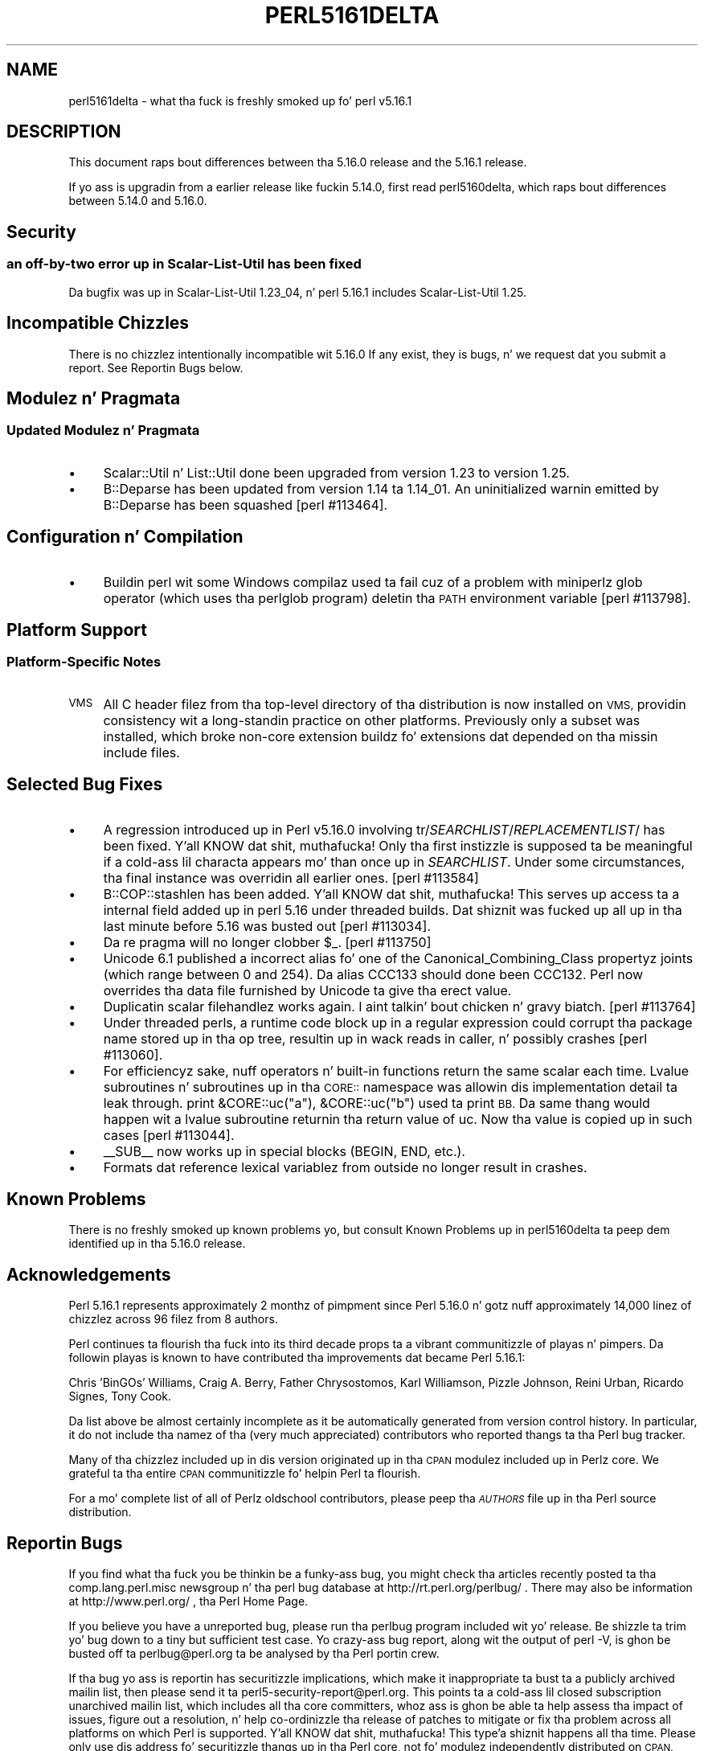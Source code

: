 .\" Automatically generated by Pod::Man 2.27 (Pod::Simple 3.28)
.\"
.\" Standard preamble:
.\" ========================================================================
.de Sp \" Vertical space (when we can't use .PP)
.if t .sp .5v
.if n .sp
..
.de Vb \" Begin verbatim text
.ft CW
.nf
.ne \\$1
..
.de Ve \" End verbatim text
.ft R
.fi
..
.\" Set up some characta translations n' predefined strings.  \*(-- will
.\" give a unbreakable dash, \*(PI'ma give pi, \*(L" will give a left
.\" double quote, n' \*(R" will give a right double quote.  \*(C+ will
.\" give a sickr C++.  Capital omega is used ta do unbreakable dashes and
.\" therefore won't be available.  \*(C` n' \*(C' expand ta `' up in nroff,
.\" not a god damn thang up in troff, fo' use wit C<>.
.tr \(*W-
.ds C+ C\v'-.1v'\h'-1p'\s-2+\h'-1p'+\s0\v'.1v'\h'-1p'
.ie n \{\
.    dz -- \(*W-
.    dz PI pi
.    if (\n(.H=4u)&(1m=24u) .ds -- \(*W\h'-12u'\(*W\h'-12u'-\" diablo 10 pitch
.    if (\n(.H=4u)&(1m=20u) .ds -- \(*W\h'-12u'\(*W\h'-8u'-\"  diablo 12 pitch
.    dz L" ""
.    dz R" ""
.    dz C` ""
.    dz C' ""
'br\}
.el\{\
.    dz -- \|\(em\|
.    dz PI \(*p
.    dz L" ``
.    dz R" ''
.    dz C`
.    dz C'
'br\}
.\"
.\" Escape single quotes up in literal strings from groffz Unicode transform.
.ie \n(.g .ds Aq \(aq
.el       .ds Aq '
.\"
.\" If tha F regista is turned on, we'll generate index entries on stderr for
.\" titlez (.TH), headaz (.SH), subsections (.SS), shit (.Ip), n' index
.\" entries marked wit X<> up in POD.  Of course, you gonna gotta process the
.\" output yo ass up in some meaningful fashion.
.\"
.\" Avoid warnin from groff bout undefined regista 'F'.
.de IX
..
.nr rF 0
.if \n(.g .if rF .nr rF 1
.if (\n(rF:(\n(.g==0)) \{
.    if \nF \{
.        de IX
.        tm Index:\\$1\t\\n%\t"\\$2"
..
.        if !\nF==2 \{
.            nr % 0
.            nr F 2
.        \}
.    \}
.\}
.rr rF
.\"
.\" Accent mark definitions (@(#)ms.acc 1.5 88/02/08 SMI; from UCB 4.2).
.\" Fear. Shiiit, dis aint no joke.  Run. I aint talkin' bout chicken n' gravy biatch.  Save yo ass.  No user-serviceable parts.
.    \" fudge factors fo' nroff n' troff
.if n \{\
.    dz #H 0
.    dz #V .8m
.    dz #F .3m
.    dz #[ \f1
.    dz #] \fP
.\}
.if t \{\
.    dz #H ((1u-(\\\\n(.fu%2u))*.13m)
.    dz #V .6m
.    dz #F 0
.    dz #[ \&
.    dz #] \&
.\}
.    \" simple accents fo' nroff n' troff
.if n \{\
.    dz ' \&
.    dz ` \&
.    dz ^ \&
.    dz , \&
.    dz ~ ~
.    dz /
.\}
.if t \{\
.    dz ' \\k:\h'-(\\n(.wu*8/10-\*(#H)'\'\h"|\\n:u"
.    dz ` \\k:\h'-(\\n(.wu*8/10-\*(#H)'\`\h'|\\n:u'
.    dz ^ \\k:\h'-(\\n(.wu*10/11-\*(#H)'^\h'|\\n:u'
.    dz , \\k:\h'-(\\n(.wu*8/10)',\h'|\\n:u'
.    dz ~ \\k:\h'-(\\n(.wu-\*(#H-.1m)'~\h'|\\n:u'
.    dz / \\k:\h'-(\\n(.wu*8/10-\*(#H)'\z\(sl\h'|\\n:u'
.\}
.    \" troff n' (daisy-wheel) nroff accents
.ds : \\k:\h'-(\\n(.wu*8/10-\*(#H+.1m+\*(#F)'\v'-\*(#V'\z.\h'.2m+\*(#F'.\h'|\\n:u'\v'\*(#V'
.ds 8 \h'\*(#H'\(*b\h'-\*(#H'
.ds o \\k:\h'-(\\n(.wu+\w'\(de'u-\*(#H)/2u'\v'-.3n'\*(#[\z\(de\v'.3n'\h'|\\n:u'\*(#]
.ds d- \h'\*(#H'\(pd\h'-\w'~'u'\v'-.25m'\f2\(hy\fP\v'.25m'\h'-\*(#H'
.ds D- D\\k:\h'-\w'D'u'\v'-.11m'\z\(hy\v'.11m'\h'|\\n:u'
.ds th \*(#[\v'.3m'\s+1I\s-1\v'-.3m'\h'-(\w'I'u*2/3)'\s-1o\s+1\*(#]
.ds Th \*(#[\s+2I\s-2\h'-\w'I'u*3/5'\v'-.3m'o\v'.3m'\*(#]
.ds ae a\h'-(\w'a'u*4/10)'e
.ds Ae A\h'-(\w'A'u*4/10)'E
.    \" erections fo' vroff
.if v .ds ~ \\k:\h'-(\\n(.wu*9/10-\*(#H)'\s-2\u~\d\s+2\h'|\\n:u'
.if v .ds ^ \\k:\h'-(\\n(.wu*10/11-\*(#H)'\v'-.4m'^\v'.4m'\h'|\\n:u'
.    \" fo' low resolution devices (crt n' lpr)
.if \n(.H>23 .if \n(.V>19 \
\{\
.    dz : e
.    dz 8 ss
.    dz o a
.    dz d- d\h'-1'\(ga
.    dz D- D\h'-1'\(hy
.    dz th \o'bp'
.    dz Th \o'LP'
.    dz ae ae
.    dz Ae AE
.\}
.rm #[ #] #H #V #F C
.\" ========================================================================
.\"
.IX Title "PERL5161DELTA 1"
.TH PERL5161DELTA 1 "2014-01-31" "perl v5.18.4" "Perl Programmers Reference Guide"
.\" For nroff, turn off justification. I aint talkin' bout chicken n' gravy biatch.  Always turn off hyphenation; it makes
.\" way too nuff mistakes up in technical documents.
.if n .ad l
.nh
.SH "NAME"
perl5161delta \- what tha fuck is freshly smoked up fo' perl v5.16.1
.SH "DESCRIPTION"
.IX Header "DESCRIPTION"
This document raps bout differences between tha 5.16.0 release and
the 5.16.1 release.
.PP
If yo ass is upgradin from a earlier release like fuckin 5.14.0, first read
perl5160delta, which raps bout differences between 5.14.0 and
5.16.0.
.SH "Security"
.IX Header "Security"
.SS "an off-by-two error up in Scalar-List-Util has been fixed"
.IX Subsection "an off-by-two error up in Scalar-List-Util has been fixed"
Da bugfix was up in Scalar-List-Util 1.23_04, n' perl 5.16.1 includes
Scalar-List-Util 1.25.
.SH "Incompatible Chizzles"
.IX Header "Incompatible Chizzles"
There is no chizzlez intentionally incompatible wit 5.16.0 If any
exist, they is bugs, n' we request dat you submit a report.  See
\&\*(L"Reportin Bugs\*(R" below.
.SH "Modulez n' Pragmata"
.IX Header "Modulez n' Pragmata"
.SS "Updated Modulez n' Pragmata"
.IX Subsection "Updated Modulez n' Pragmata"
.IP "\(bu" 4
Scalar::Util n' List::Util done been upgraded from version 1.23 to
version 1.25.
.IP "\(bu" 4
B::Deparse has been updated from version 1.14 ta 1.14_01.  An
\&\*(L"uninitialized\*(R" warnin emitted by B::Deparse has been squashed
[perl #113464].
.SH "Configuration n' Compilation"
.IX Header "Configuration n' Compilation"
.IP "\(bu" 4
Buildin perl wit some Windows compilaz used ta fail cuz of a problem
with miniperlz \f(CW\*(C`glob\*(C'\fR operator (which uses tha \f(CW\*(C`perlglob\*(C'\fR program)
deletin tha \s-1PATH\s0 environment variable [perl #113798].
.SH "Platform Support"
.IX Header "Platform Support"
.SS "Platform-Specific Notes"
.IX Subsection "Platform-Specific Notes"
.IP "\s-1VMS\s0" 4
.IX Item "VMS"
All C header filez from tha top-level directory of tha distribution is now
installed on \s-1VMS,\s0 providin consistency wit a long-standin practice on other
platforms. Previously only a subset was installed, which broke non-core extension
buildz fo' extensions dat depended on tha missin include files.
.SH "Selected Bug Fixes"
.IX Header "Selected Bug Fixes"
.IP "\(bu" 4
A regression introduced up in Perl v5.16.0 involving
\&\f(CW\*(C`tr/\f(CISEARCHLIST\f(CW/\f(CIREPLACEMENTLIST\f(CW/\*(C'\fR has been fixed. Y'all KNOW dat shit, muthafucka!  Only tha first
instizzle is supposed ta be meaningful if a cold-ass lil characta appears mo' than
once up in \f(CW\*(C`\f(CISEARCHLIST\f(CW\*(C'\fR.  Under some circumstances, tha final instance
was overridin all earlier ones.  [perl #113584]
.IP "\(bu" 4
\&\f(CW\*(C`B::COP::stashlen\*(C'\fR has been added. Y'all KNOW dat shit, muthafucka!   This serves up access ta a internal
field added up in perl 5.16 under threaded builds.  Dat shiznit was fucked up all up in tha last
minute before 5.16 was busted out [perl #113034].
.IP "\(bu" 4
Da re pragma will no longer clobber \f(CW$_\fR. [perl #113750]
.IP "\(bu" 4
Unicode 6.1 published a incorrect alias fo' one of the
Canonical_Combining_Class propertyz joints (which range between 0 and
254).  Da alias \f(CW\*(C`CCC133\*(C'\fR should done been \f(CW\*(C`CCC132\*(C'\fR.  Perl now
overrides tha data file furnished by Unicode ta give tha erect value.
.IP "\(bu" 4
Duplicatin scalar filehandlez works again. I aint talkin' bout chicken n' gravy biatch.  [perl #113764]
.IP "\(bu" 4
Under threaded perls, a runtime code block up in a regular expression could
corrupt tha package name stored up in tha op tree, resultin up in wack reads
in \f(CW\*(C`caller\*(C'\fR, n' possibly crashes [perl #113060].
.IP "\(bu" 4
For efficiencyz sake, nuff operators n' built-in functions return the
same scalar each time.  Lvalue subroutines n' subroutines up in tha \s-1CORE::\s0
namespace was allowin dis implementation detail ta leak through.
\&\f(CW\*(C`print &CORE::uc("a"), &CORE::uc("b")\*(C'\fR used ta print \*(L"\s-1BB\*(R". \s0 Da same thang
would happen wit a lvalue subroutine returnin tha return value of \f(CW\*(C`uc\*(C'\fR.
Now tha value is copied up in such cases [perl #113044].
.IP "\(bu" 4
\&\f(CW\*(C`_\|_SUB_\|_\*(C'\fR now works up in special blocks (\f(CW\*(C`BEGIN\*(C'\fR, \f(CW\*(C`END\*(C'\fR, etc.).
.IP "\(bu" 4
Formats dat reference lexical variablez from outside no longer result
in crashes.
.SH "Known Problems"
.IX Header "Known Problems"
There is no freshly smoked up known problems yo, but consult \*(L"Known
Problems\*(R" up in perl5160delta ta peep dem identified up in tha 5.16.0 release.
.SH "Acknowledgements"
.IX Header "Acknowledgements"
Perl 5.16.1 represents approximately 2 monthz of pimpment since Perl
5.16.0 n' gotz nuff approximately 14,000 linez of chizzlez across 96
filez from 8 authors.
.PP
Perl continues ta flourish tha fuck into its third decade props ta a vibrant
communitizzle of playas n' pimpers. Da followin playas is known to
have contributed tha improvements dat became Perl 5.16.1:
.PP
Chris 'BinGOs' Williams, Craig A. Berry, Father Chrysostomos, Karl
Williamson, Pizzle Johnson, Reini Urban, Ricardo Signes, Tony Cook.
.PP
Da list above be almost certainly incomplete as it be automatically
generated from version control history. In particular, it do not
include tha namez of tha (very much appreciated) contributors who
reported thangs ta tha Perl bug tracker.
.PP
Many of tha chizzlez included up in dis version originated up in tha \s-1CPAN\s0
modulez included up in Perlz core. We grateful ta tha entire \s-1CPAN\s0
communitizzle fo' helpin Perl ta flourish.
.PP
For a mo' complete list of all of Perlz oldschool contributors,
please peep tha \fI\s-1AUTHORS\s0\fR file up in tha Perl source distribution.
.SH "Reportin Bugs"
.IX Header "Reportin Bugs"
If you find what tha fuck you be thinkin be a funky-ass bug, you might check tha articles
recently posted ta tha comp.lang.perl.misc newsgroup n' tha perl
bug database at http://rt.perl.org/perlbug/ .  There may also be
information at http://www.perl.org/ , tha Perl Home Page.
.PP
If you believe you have a unreported bug, please run tha perlbug
program included wit yo' release.  Be shizzle ta trim yo' bug down
to a tiny but sufficient test case.  Yo crazy-ass bug report, along wit the
output of \f(CW\*(C`perl \-V\*(C'\fR, is ghon be busted off ta perlbug@perl.org ta be
analysed by tha Perl portin crew.
.PP
If tha bug yo ass is reportin has securitizzle implications, which make it
inappropriate ta bust ta a publicly archived mailin list, then please
send it ta perl5\-security\-report@perl.org. This points ta a cold-ass lil closed
subscription unarchived mailin list, which includes all tha core
committers, whoz ass is ghon be able ta help assess tha impact of issues, figure
out a resolution, n' help co-ordinizzle tha release of patches to
mitigate or fix tha problem across all platforms on which Perl is
supported. Y'all KNOW dat shit, muthafucka! This type'a shiznit happens all tha time. Please only use dis address fo' securitizzle thangs up in tha Perl
core, not fo' modulez independently distributed on \s-1CPAN.\s0
.SH "SEE ALSO"
.IX Header "SEE ALSO"
Da \fIChanges\fR file fo' a explanation of how tha fuck ta view exhaustizzle details
on what tha fuck chizzled.
.PP
Da \fI\s-1INSTALL\s0\fR file fo' how tha fuck ta build Perl.
.PP
Da \fI\s-1README\s0\fR file fo' general stuff.
.PP
Da \fIArtistic\fR n' \fICopying\fR filez fo' copyright shiznit.
